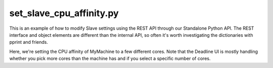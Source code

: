 set_slave_cpu_affinity.py
================================

This is an example of how to modify Slave settings using the REST API through
our Standalone Python API. The REST interface and object elements are different
than the internal API, so often it's worth investigating the dictionaries
with pprint and friends.

Here, we're setting the CPU affinity of MyMachine to a few different cores. Note
that the Deadline UI is mostly handling whether you pick more cores than the
machine has and if you select a specific number of cores.
